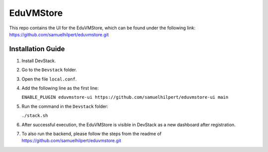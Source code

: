 EduVMStore
==========

This repo contains the UI for the EduVMStore, which can be found under the following link:
https://github.com/samuelhilpert/eduvmstore.git

Installation Guide
------------------

1. Install DevStack.

2. Go to the ``Devstack`` folder.

3. Open the file ``local.conf``.

4. Add the following line as the first line:
   
   ``ENABLE_PLUGIN eduvmstore-ui https://github.com/samuelhilpert/eduvmstore-ui main``
   
5. Run the command in the ``Devstack`` folder:

   ``./stack.sh``

6. After successful execution, the EduVMStore is visible in DevStack as a new dashboard after registration.

7. To also run the backend, please follow the steps from the readme of https://github.com/samuelhilpert/eduvmstore.git
